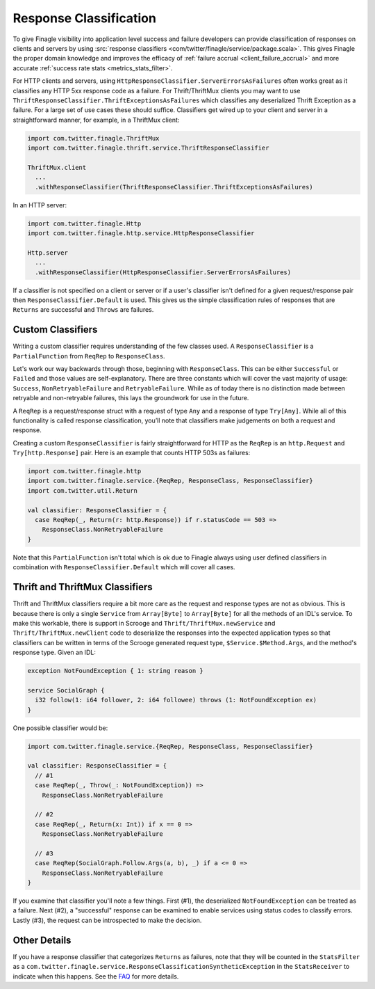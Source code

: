 Response Classification
-----------------------

To give Finagle visibility into application level success and failure
developers can provide classification of responses on clients and servers by using
:src:`response classifiers <com/twitter/finagle/service/package.scala>`.
This gives Finagle the proper domain knowledge and improves the efficacy of
:ref:`failure accrual <client_failure_accrual>` and more accurate
:ref:`success rate stats <metrics_stats_filter>`.

For HTTP clients and servers, using ``HttpResponseClassifier.ServerErrorsAsFailures`` often works
great as it classifies any HTTP 5xx response code as a failure. For Thrift/ThriftMux
clients you may want to use ``ThriftResponseClassifier.ThriftExceptionsAsFailures``
which classifies any deserialized Thrift Exception as a failure. For a large set of
use cases these should suffice. Classifiers get wired up to your client and server in a
straightforward manner, for example, in a ThriftMux client:

.. code-block:: scala

  import com.twitter.finagle.ThriftMux
  import com.twitter.finagle.thrift.service.ThriftResponseClassifier

  ThriftMux.client
    ...
    .withResponseClassifier(ThriftResponseClassifier.ThriftExceptionsAsFailures)

In an HTTP server:

.. code-block:: scala

  import com.twitter.finagle.Http
  import com.twitter.finagle.http.service.HttpResponseClassifier

  Http.server
    ...
    .withResponseClassifier(HttpResponseClassifier.ServerErrorsAsFailures)

If a classifier is not specified on a client or server or if a user's classifier isn't
defined for a given request/response pair then ``ResponseClassifier.Default``
is used. This gives us the simple classification rules of responses that are
``Returns`` are successful and ``Throws`` are failures.

Custom Classifiers
~~~~~~~~~~~~~~~~~~

Writing a custom classifier requires understanding of the few classes used. A
``ResponseClassifier`` is a ``PartialFunction`` from ``ReqRep`` to
``ResponseClass``.

Let's work our way backwards through those, beginning with ``ResponseClass``.
This can be either ``Successful`` or ``Failed`` and those values are
self-explanatory. There are three constants which will cover the vast majority
of usage: ``Success``, ``NonRetryableFailure`` and ``RetryableFailure``. While
as of today there is no distinction made between retryable and non-retryable
failures, this lays the groundwork for use in the future.

A ``ReqRep`` is a request/response struct with a request of type ``Any`` and a
response of type ``Try[Any]``. While all of this functionality is called
response classification, you’ll note that classifiers make judgements on both a
request and response.

Creating a custom ``ResponseClassifier`` is fairly straightforward for HTTP
as the ``ReqRep`` is an ``http.Request`` and ``Try[http.Response]`` pair.
Here is an example that counts HTTP 503s as failures:

.. code-block:: scala

  import com.twitter.finagle.http
  import com.twitter.finagle.service.{ReqRep, ResponseClass, ResponseClassifier}
  import com.twitter.util.Return

  val classifier: ResponseClassifier = {
    case ReqRep(_, Return(r: http.Response)) if r.statusCode == 503 =>
      ResponseClass.NonRetryableFailure
  }

Note that this ``PartialFunction`` isn't total which is ok due to Finagle
always using user defined classifiers in combination with
``ResponseClassifier.Default`` which will cover all cases.

Thrift and ThriftMux Classifiers
~~~~~~~~~~~~~~~~~~~~~~~~~~~~~~~~

Thrift and ThriftMux classifiers require a bit more care as the request and
response types are not as obvious. This is because there is only a single
``Service`` from ``Array[Byte]`` to ``Array[Byte]`` for all the methods of an
IDL's service. To make this workable, there is support in Scrooge and
``Thrift/ThriftMux.newService`` and ``Thrift/ThriftMux.newClient`` code to
deserialize the responses into the expected application types so that
classifiers can be written in terms of the Scrooge generated request type,
``$Service.$Method.Args``, and the method's response type. Given an IDL:

.. code-block:: none

  exception NotFoundException { 1: string reason }

  service SocialGraph {
    i32 follow(1: i64 follower, 2: i64 followee) throws (1: NotFoundException ex)
  }

One possible classifier would be:

.. code-block:: scala

  import com.twitter.finagle.service.{ReqRep, ResponseClass, ResponseClassifier}

  val classifier: ResponseClassifier = {
    // #1
    case ReqRep(_, Throw(_: NotFoundException)) =>
      ResponseClass.NonRetryableFailure

    // #2
    case ReqRep(_, Return(x: Int)) if x == 0 =>
      ResponseClass.NonRetryableFailure

    // #3
    case ReqRep(SocialGraph.Follow.Args(a, b), _) if a <= 0 =>
      ResponseClass.NonRetryableFailure
  }

If you examine that classifier you'll note a few things. First (#1), the
deserialized ``NotFoundException`` can be treated as a failure. Next (#2), a
"successful" response can be examined to enable services using status codes to
classify errors. Lastly (#3), the request can be introspected to make the
decision.

Other Details
~~~~~~~~~~~~~

If you have a response classifier that categorizes ``Returns`` as
failures, note that they will be counted in the ``StatsFilter``
as a ``com.twitter.finagle.service.ResponseClassificationSyntheticException`` in the
``StatsReceiver`` to indicate when this happens. See the
`FAQ <https://twitter.github.io/finagle/guide/FAQ.html#what-is-a-com-twitter-finagle-service-responseclassificationsyntheticexception>`_
for more details.
